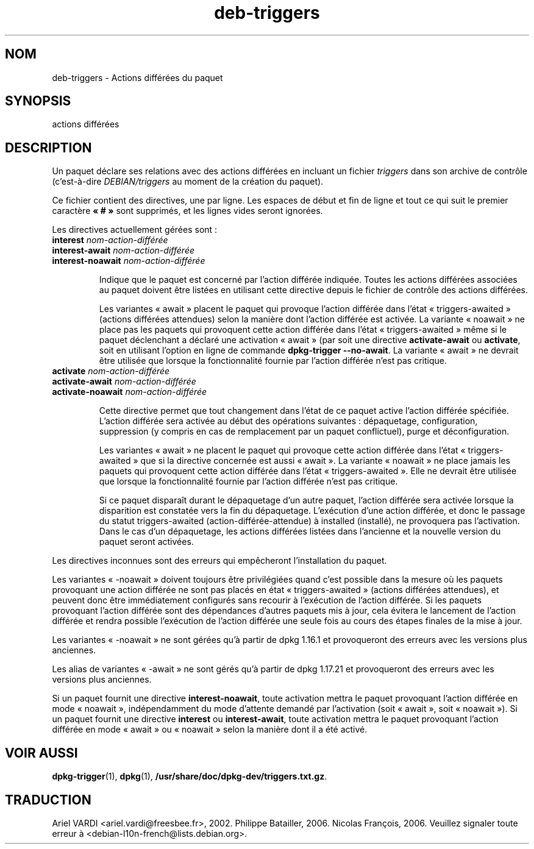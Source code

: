 .\" dpkg manual page - deb-triggers(5)
.\"
.\" Copyright © 2008, 2013-2015 Guillem Jover <guillem@debian.org>
.\" Copyright © 2011, 2014 Rapha\(:el Hertzog <hertzog@debian.org>
.\"
.\" This is free software; you can redistribute it and/or modify
.\" it under the terms of the GNU General Public License as published by
.\" the Free Software Foundation; either version 2 of the License, or
.\" (at your option) any later version.
.\"
.\" This is distributed in the hope that it will be useful,
.\" but WITHOUT ANY WARRANTY; without even the implied warranty of
.\" MERCHANTABILITY or FITNESS FOR A PARTICULAR PURPOSE.  See the
.\" GNU General Public License for more details.
.\"
.\" You should have received a copy of the GNU General Public License
.\" along with this program.  If not, see <https://www.gnu.org/licenses/>.
.
.\"*******************************************************************
.\"
.\" This file was generated with po4a. Translate the source file.
.\"
.\"*******************************************************************
.TH deb\-triggers 5 2019-03-25 1.19.6 "suite dpkg"
.nh
.SH NOM
deb\-triggers \- Actions diff\('er\('ees du paquet
.
.SH SYNOPSIS
actions diff\('er\('ees
.
.SH DESCRIPTION
Un paquet d\('eclare ses relations avec des actions diff\('er\('ees en incluant un
fichier \fItriggers\fP dans son archive de contr\(^ole (c'est\-\(`a\-dire
\fIDEBIAN/triggers\fP au moment de la cr\('eation du paquet).
.PP
Ce fichier contient des directives, une par ligne. Les espaces de d\('ebut et
fin de ligne et tout ce qui suit le premier caract\(`ere \fB\(Fo\ #\ \(Fc\fP sont
supprim\('es, et les lignes vides seront ignor\('ees.
.PP
Les directives actuellement g\('er\('ees sont\ :
.TP 
\fBinterest\fP \fInom\-action\-diff\('er\('ee\fP
.TQ
\fBinterest\-await\fP \fInom\-action\-diff\('er\('ee\fP
.TQ
\fBinterest\-noawait\fP \fInom\-action\-diff\('er\('ee\fP
.IP
Indique que le paquet est concern\('e par l'action diff\('er\('ee indiqu\('ee. Toutes
les actions diff\('er\('ees associ\('ees au paquet doivent \(^etre list\('ees en utilisant
cette directive depuis le fichier de contr\(^ole des actions diff\('er\('ees.
.IP
Les variantes \(Fo\ await\ \(Fc placent le paquet qui provoque l'action diff\('er\('ee
dans l'\('etat \(Fo\ triggers\-awaited\ \(Fc (actions diff\('er\('ees attendues) selon la
mani\(`ere dont l'action diff\('er\('ee est activ\('ee. La variante \(Fo\ noawait\ \(Fc ne place
pas les paquets qui provoquent cette action diff\('er\('ee dans l'\('etat
\(Fo\ triggers\-awaited\ \(Fc m\(^eme si le paquet d\('eclenchant a d\('eclar\('e une activation
\(Fo\ await\ \(Fc (par soit une directive \fBactivate\-await\fP ou \fBactivate\fP, soit en
utilisant l'option en ligne de commande \fBdpkg\-trigger\fP \fB\-\-no\-await\fP. La
variante \(Fo\ await\ \(Fc ne devrait \(^etre utilis\('ee que lorsque la fonctionnalit\('e
fournie par l'action diff\('er\('ee n'est pas critique.
.TP 
\fBactivate\fP \fInom\-action\-diff\('er\('ee\fP
.TQ
\fBactivate\-await\fP \fInom\-action\-diff\('er\('ee\fP
.TQ
\fBactivate\-noawait\fP \fInom\-action\-diff\('er\('ee\fP
.IP
Cette directive permet que tout changement dans l'\('etat de ce paquet active
l'action diff\('er\('ee sp\('ecifi\('ee. L'action diff\('er\('ee sera activ\('ee au d\('ebut des
op\('erations suivantes\ : d\('epaquetage, configuration, suppression (y compris en
cas de remplacement par un paquet conflictuel), purge et d\('econfiguration.
.IP
Les variantes \(Fo\ await\ \(Fc ne placent le paquet qui provoque cette action
diff\('er\('ee dans l'\('etat \(Fo\ triggers\-awaited\ \(Fc que si la directive concern\('ee est
aussi \(Fo\ await\ \(Fc. La variante \(Fo\ noawait\ \(Fc ne place jamais les paquets qui
provoquent cette action diff\('er\('ee dans l'\('etat \(Fo\ triggers\-awaited\ \(Fc. Elle ne
devrait \(^etre utilis\('ee que lorsque la fonctionnalit\('e fournie par l'action
diff\('er\('ee n'est pas critique.
.IP
Si ce paquet dispara\(^it durant le d\('epaquetage d'un autre paquet, l'action
diff\('er\('ee sera activ\('ee lorsque la disparition est constat\('ee vers la fin du
d\('epaquetage. L'ex\('ecution d'une action diff\('er\('ee, et donc le passage du statut
triggers\-awaited (action\-diff\('er\('ee\-attendue) \(`a installed (install\('e), ne
provoquera pas l'activation. Dans le cas d'un d\('epaquetage, les actions
diff\('er\('ees list\('ees dans l'ancienne et la nouvelle version du paquet seront
activ\('ees.
.PP
Les directives inconnues sont des erreurs qui emp\(^echeront l'installation du
paquet.
.PP
Les variantes \(Fo\ \-noawait\ \(Fc doivent toujours \(^etre privil\('egi\('ees quand c'est
possible dans la mesure o\(`u les paquets provoquant une action diff\('er\('ee ne
sont pas plac\('es en \('etat \(Fo\ triggers\-awaited\ \(Fc (actions diff\('er\('ees attendues),
et peuvent donc \(^etre imm\('ediatement configur\('es sans recourir \(`a l'ex\('ecution de
l'action diff\('er\('ee. Si les paquets provoquant l'action diff\('er\('ee sont des
d\('ependances d'autres paquets mis \(`a jour, cela \('evitera le lancement de
l'action diff\('er\('ee et rendra possible l'ex\('ecution de l'action diff\('er\('ee une
seule fois au cours des \('etapes finales de la mise \(`a jour.
.PP
Les variantes \(Fo\ \-noawait\ \(Fc ne sont g\('er\('ees qu'\(`a partir de dpkg\ 1.16.1 et
provoqueront des erreurs avec les versions plus anciennes.
.PP
Les alias de variantes \(Fo\ \-await\ \(Fc ne sont g\('er\('es qu'\(`a partir de dpkg\ 1.17.21
et provoqueront des erreurs avec les versions plus anciennes.
.PP
Si un paquet fournit une directive \fBinterest\-noawait\fP, toute activation
mettra le paquet provoquant l'action diff\('er\('ee en mode \(Fo\ noawait\ \(Fc,
ind\('ependamment du mode d'attente demand\('e par l'activation (soit \(Fo\ await\ \(Fc,
soit \(Fo\ noawait\ \(Fc). Si un paquet fournit une directive \fBinterest\fP ou
\fBinterest\-await\fP, toute activation mettra le paquet provoquant l'action
diff\('er\('ee en mode \(Fo\ await\ \(Fc ou \(Fo\ noawait\ \(Fc selon la mani\(`ere dont il a \('et\('e
activ\('e.
.
.SH "VOIR AUSSI"
.\" FIXME: Unhardcode the pathname, and use dpkg instead of dpkg-dev.
\fBdpkg\-trigger\fP(1), \fBdpkg\fP(1), \fB/usr/share/doc/dpkg\-dev/triggers.txt.gz\fP.
.SH TRADUCTION
Ariel VARDI <ariel.vardi@freesbee.fr>, 2002.
Philippe Batailler, 2006.
Nicolas Fran\(,cois, 2006.
Veuillez signaler toute erreur \(`a <debian\-l10n\-french@lists.debian.org>.
